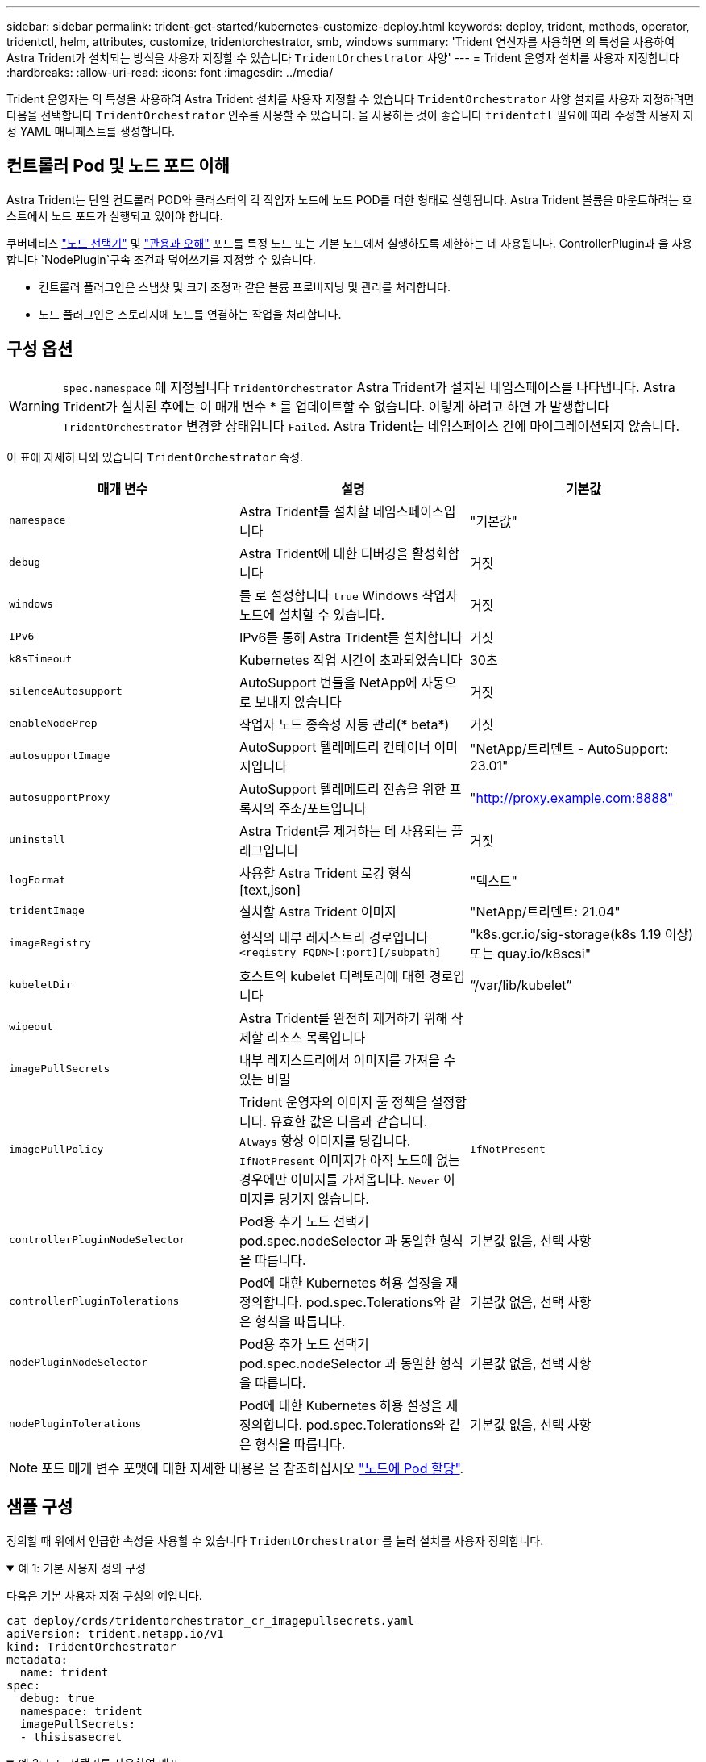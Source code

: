 ---
sidebar: sidebar 
permalink: trident-get-started/kubernetes-customize-deploy.html 
keywords: deploy, trident, methods, operator, tridentctl, helm, attributes, customize, tridentorchestrator, smb, windows 
summary: 'Trident 연산자를 사용하면 의 특성을 사용하여 Astra Trident가 설치되는 방식을 사용자 지정할 수 있습니다 `TridentOrchestrator` 사양' 
---
= Trident 운영자 설치를 사용자 지정합니다
:hardbreaks:
:allow-uri-read: 
:icons: font
:imagesdir: ../media/


[role="lead"]
Trident 운영자는 의 특성을 사용하여 Astra Trident 설치를 사용자 지정할 수 있습니다 `TridentOrchestrator` 사양 설치를 사용자 지정하려면 다음을 선택합니다 `TridentOrchestrator` 인수를 사용할 수 있습니다. 을 사용하는 것이 좋습니다 `tridentctl` 필요에 따라 수정할 사용자 지정 YAML 매니페스트를 생성합니다.



== 컨트롤러 Pod 및 노드 포드 이해

Astra Trident는 단일 컨트롤러 POD와 클러스터의 각 작업자 노드에 노드 POD를 더한 형태로 실행됩니다. Astra Trident 볼륨을 마운트하려는 호스트에서 노드 포드가 실행되고 있어야 합니다.

쿠버네티스 link:https://kubernetes.io/docs/concepts/scheduling-eviction/assign-pod-node/["노드 선택기"^] 및 link:https://kubernetes.io/docs/concepts/scheduling-eviction/taint-and-toleration/["관용과 오해"^] 포드를 특정 노드 또는 기본 노드에서 실행하도록 제한하는 데 사용됩니다. ControllerPlugin과 을 사용합니다 `NodePlugin`구속 조건과 덮어쓰기를 지정할 수 있습니다.

* 컨트롤러 플러그인은 스냅샷 및 크기 조정과 같은 볼륨 프로비저닝 및 관리를 처리합니다.
* 노드 플러그인은 스토리지에 노드를 연결하는 작업을 처리합니다.




== 구성 옵션


WARNING: `spec.namespace` 에 지정됩니다 `TridentOrchestrator` Astra Trident가 설치된 네임스페이스를 나타냅니다. Astra Trident가 설치된 후에는 이 매개 변수 * 를 업데이트할 수 없습니다. 이렇게 하려고 하면 가 발생합니다 `TridentOrchestrator` 변경할 상태입니다 `Failed`. Astra Trident는 네임스페이스 간에 마이그레이션되지 않습니다.

이 표에 자세히 나와 있습니다 `TridentOrchestrator` 속성.

[cols="3"]
|===
| 매개 변수 | 설명 | 기본값 


| `namespace` | Astra Trident를 설치할 네임스페이스입니다 | "기본값" 


| `debug` | Astra Trident에 대한 디버깅을 활성화합니다 | 거짓 


| `windows` | 를 로 설정합니다 `true` Windows 작업자 노드에 설치할 수 있습니다. | 거짓 


| `IPv6` | IPv6를 통해 Astra Trident를 설치합니다 | 거짓 


| `k8sTimeout` | Kubernetes 작업 시간이 초과되었습니다 | 30초 


| `silenceAutosupport` | AutoSupport 번들을 NetApp에 자동으로 보내지 않습니다 | 거짓 


| `enableNodePrep` | 작업자 노드 종속성 자동 관리(* beta*) | 거짓 


| `autosupportImage` | AutoSupport 텔레메트리 컨테이너 이미지입니다 | "NetApp/트리덴트 - AutoSupport: 23.01" 


| `autosupportProxy` | AutoSupport 텔레메트리 전송을 위한 프록시의 주소/포트입니다 | "http://proxy.example.com:8888"[] 


| `uninstall` | Astra Trident를 제거하는 데 사용되는 플래그입니다 | 거짓 


| `logFormat` | 사용할 Astra Trident 로깅 형식[text,json] | "텍스트" 


| `tridentImage` | 설치할 Astra Trident 이미지 | "NetApp/트리덴트: 21.04" 


| `imageRegistry` | 형식의 내부 레지스트리 경로입니다
`<registry FQDN>[:port][/subpath]` | "k8s.gcr.io/sig-storage(k8s 1.19 이상) 또는 quay.io/k8scsi" 


| `kubeletDir` | 호스트의 kubelet 디렉토리에 대한 경로입니다 | “/var/lib/kubelet” 


| `wipeout` | Astra Trident를 완전히 제거하기 위해 삭제할 리소스 목록입니다 |  


| `imagePullSecrets` | 내부 레지스트리에서 이미지를 가져올 수 있는 비밀 |  


| `imagePullPolicy` | Trident 운영자의 이미지 풀 정책을 설정합니다. 유효한 값은 다음과 같습니다.
`Always` 항상 이미지를 당깁니다.
`IfNotPresent` 이미지가 아직 노드에 없는 경우에만 이미지를 가져옵니다.
`Never` 이미지를 당기지 않습니다. | `IfNotPresent` 


| `controllerPluginNodeSelector` | Pod용 추가 노드 선택기 pod.spec.nodeSelector 과 동일한 형식을 따릅니다. | 기본값 없음, 선택 사항 


| `controllerPluginTolerations` | Pod에 대한 Kubernetes 허용 설정을 재정의합니다. pod.spec.Tolerations와 같은 형식을 따릅니다. | 기본값 없음, 선택 사항 


| `nodePluginNodeSelector` | Pod용 추가 노드 선택기 pod.spec.nodeSelector 과 동일한 형식을 따릅니다. | 기본값 없음, 선택 사항 


| `nodePluginTolerations` | Pod에 대한 Kubernetes 허용 설정을 재정의합니다. pod.spec.Tolerations와 같은 형식을 따릅니다. | 기본값 없음, 선택 사항 
|===

NOTE: 포드 매개 변수 포맷에 대한 자세한 내용은 을 참조하십시오 link:https://kubernetes.io/docs/concepts/scheduling-eviction/assign-pod-node/["노드에 Pod 할당"^].



== 샘플 구성

정의할 때 위에서 언급한 속성을 사용할 수 있습니다 `TridentOrchestrator` 를 눌러 설치를 사용자 정의합니다.

.예 1: 기본 사용자 정의 구성
[%collapsible%open]
====
다음은 기본 사용자 지정 구성의 예입니다.

[listing]
----
cat deploy/crds/tridentorchestrator_cr_imagepullsecrets.yaml
apiVersion: trident.netapp.io/v1
kind: TridentOrchestrator
metadata:
  name: trident
spec:
  debug: true
  namespace: trident
  imagePullSecrets:
  - thisisasecret
----
====
.예 2: 노드 선택기를 사용하여 배포
[%collapsible%open]
====
이 예제에서는 노드 선택기를 사용하여 Trident를 배포하는 방법을 보여 줍니다.

[listing]
----
apiVersion: trident.netapp.io/v1
kind: TridentOrchestrator
metadata:
  name: trident
spec:
  debug: true
  namespace: trident
  controllerPluginNodeSelector:
    nodetype: master
  nodePluginNodeSelector:
    storage: netapp
----
====
.예 3: Windows 작업자 노드에 배포
[%collapsible%open]
====
이 예제에서는 Windows 작업자 노드에 대한 배포를 보여 줍니다.

[listing]
----
cat deploy/crds/tridentorchestrator_cr.yaml
apiVersion: trident.netapp.io/v1
kind: TridentOrchestrator
metadata:
  name: trident
spec:
  debug: true
  namespace: trident
  windows: true
----
====